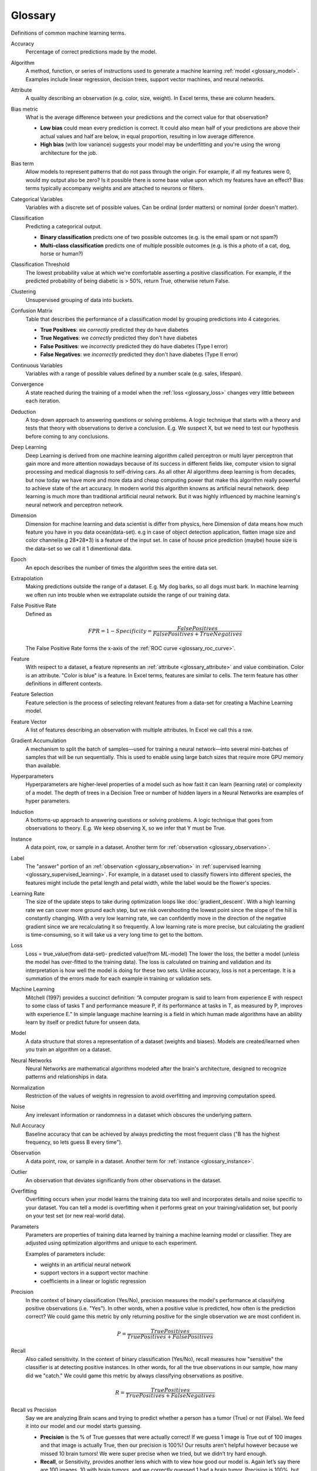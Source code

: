 .. _glossary:

========
Glossary
========

Definitions of common machine learning terms.

.. http://www.sphinx-doc.org/en/stable/markup/inline.html#cross-referencing-arbitrary-locations

.. _glossary_accuracy:

Accuracy
  Percentage of correct predictions made by the model.

.. _glossary_algorithm:

Algorithm
  A method, function, or series of instructions used to generate a machine learning :ref:`model <glossary_model>`. Examples include linear regression, decision trees, support vector machines, and neural networks.

.. _glossary_attribute:

Attribute
  A quality describing an observation (e.g. color, size, weight). In Excel terms, these are column headers.

.. _glossary_bias_metric:

Bias metric
  What is the average difference between your predictions and the correct value for that observation?

  - **Low bias** could mean every prediction is correct. It could also mean half of your predictions are above their actual values and half are below, in equal proportion, resulting in low average difference.

  - **High bias** (with low variance) suggests your model may be underfitting and you're using the wrong architecture for the job.

.. _glossary_bias_term:

Bias term
  Allow models to represent patterns that do not pass through the origin. For example, if all my features were 0, would my output also be zero? Is it possible there is some base value upon which my features have an effect? Bias terms typically accompany weights and are attached to neurons or filters.

.. _glossary_categorical_variables:

Categorical Variables
  Variables with a discrete set of possible values. Can be ordinal (order matters) or nominal (order doesn't matter).

.. _glossary_classification:

Classification
  Predicting a categorical output.

  - **Binary classification** predicts one of two possible outcomes (e.g. is the email spam or not spam?)

  - **Multi-class classification** predicts one of multiple possible outcomes (e.g. is this a photo of a cat, dog, horse or human?)

.. _glossary_classification_threshold:

Classification Threshold
  The lowest probability value at which we're comfortable asserting a positive classification. For example, if the predicted probability of being diabetic is > 50%, return True, otherwise return False.

.. _glossary_clustering:

Clustering
  Unsupervised grouping of data into buckets.

.. _glossary_confusion_matrix:

Confusion Matrix
  Table that describes the performance of a classification model by grouping predictions into 4 categories.

  - **True Positives**: we *correctly* predicted they do have diabetes
  - **True Negatives**: we *correctly* predicted they don't have diabetes
  - **False Positives**: we *incorrectly* predicted they do have diabetes (Type I error)
  - **False Negatives**: we *incorrectly* predicted they don't have diabetes (Type II error)

.. _glossary_continuous_variables:

Continuous Variables
  Variables with a range of possible values defined by a number scale (e.g. sales, lifespan).

.. _glossary_convergence:

Convergence
  A state reached during the training of a model when the :ref:`loss <glossary_loss>` changes very little between each iteration.

.. _glossary_deduction:

Deduction
  A top-down approach to answering questions or solving problems. A logic technique that starts with a theory and tests that theory with observations to derive a conclusion. E.g. We suspect X, but we need to test our hypothesis before coming to any conclusions.

.. _glossary_deep_learning:

Deep Learning
  Deep Learning is derived from one machine learning algorithm called perceptron or multi layer perceptron that gain more and more attention nowadays because of its success in different fields like, computer vision to signal processing and medical diagnosis to self-driving cars. As all other AI algorithms deep learning is from decades, but now today we have more and more data and cheap computing power that make this algorithm really powerful to achieve state of the art accuracy. In modern world this algorithm knowns as artificial neural network. deep learning is much more than traditional artificial neural network. But it was highly influenced by machine learning's neural network and perceptron network.

.. _glossary_dimension:

Dimension
  Dimension for machine learning and data scientist is differ from physics, here Dimension of data means how much feature you have in you data ocean(data-set). e.g in case of object detection application, flatten image size and color channel(e.g 28*28*3) is a feature of the input set. In case of house price prediction (maybe) house size is the data-set so we call it 1 dimentional data.

.. _glossary_epoch:

Epoch
  An epoch describes the number of times the algorithm sees the entire data set.

.. _glossary_extrapolation:

Extrapolation
  Making predictions outside the range of a dataset. E.g. My dog barks, so all dogs must bark. In machine learning we often run into trouble when we extrapolate outside the range of our training data.

.. _glossary_false_positive_rate:

False Positive Rate
  Defined as

  .. math::

    FPR = 1 - Specificity = \frac{False Positives}{False Positives + True Negatives}

  The False Positive Rate forms the x-axis of the :ref:`ROC curve <glossary_roc_curve>`.

.. _glossary_feature:

Feature
  With respect to a dataset, a feature represents an :ref:`attribute <glossary_attribute>` and value combination. Color is an attribute. "Color is blue" is a feature. In Excel terms, features are similar to cells. The term feature has other definitions in different contexts.

.. _glossary_feature_selection:

Feature Selection
  Feature selection is the process of selecting relevant features from a data-set for creating a Machine Learning model.

.. _glossary_feature_vector:

Feature Vector
  A list of features describing an observation with multiple attributes. In Excel we call this a row.

.. _glossary_gradient_accumulation:

Gradient Accumulation
  A mechanism to split the batch of samples—used for training a neural network—into several mini-batches of samples that will be run sequentially. This is used to enable using large batch sizes that require more GPU memory than available.

.. _glossary_hyperparameters:

Hyperparameters
  Hyperparameters are higher-level properties of a model such as how fast it can learn (learning rate) or complexity of a model. The depth of trees in a Decision Tree or number of hidden layers in a Neural Networks are examples of hyper parameters.

.. _glossary_induction:

Induction
  A bottoms-up approach to answering questions or solving problems. A logic technique that goes from observations to theory. E.g. We keep observing X, so we infer that Y must be True.

.. _glossary_instance:

Instance
  A data point, row, or sample in a dataset. Another term for :ref:`observation <glossary_observation>`.

.. _glossary_label:

Label
  The "answer" portion of an :ref:`observation <glossary_observation>` in :ref:`supervised learning <glossary_supervised_learning>`. For example, in a dataset used to classify flowers into different species, the features might include the petal length and petal width, while the label would be the flower's species.

.. _glossary_learning_rate:

Learning Rate
  The size of the update steps to take during optimization loops like :doc:`gradient_descent`. With a high learning rate we can cover more ground each step, but we risk overshooting the lowest point since the slope of the hill is constantly changing. With a very low learning rate, we can confidently move in the direction of the negative gradient since we are recalculating it so frequently. A low learning rate is more precise, but calculating the gradient is time-consuming, so it will take us a very long time to get to the bottom.

.. _glossary_loss:

Loss
  Loss = true_value(from data-set)- predicted value(from ML-model)  The lower the loss, the better a model (unless the model has over-fitted to the training data). The loss is calculated on training and validation and its interpretation is how well the model is doing for these two sets. Unlike accuracy, loss is not a percentage. It is a summation of the errors made for each example in training or validation sets.

.. _glossary_machine_learning:

Machine Learning
   Mitchell (1997) provides a succinct definition: “A computer program is said to learn from experience E with respect to some class of tasks T and performance measure P, if its performance at tasks in T, as measured by P, improves with experience E." In simple language machine learning is a field in which human made algorithms have an ability learn by itself or predict future for unseen data.

.. _glossary_model:

Model
  A data structure that stores a representation of a dataset (weights and biases). Models are created/learned when you train an algorithm on a dataset.

.. _glossary_neural_networks:

Neural Networks
  Neural Networks are mathematical algorithms modeled after the brain's architecture, designed to recognize patterns and relationships in data. 

.. _glossary_normalization:

Normalization
  Restriction of the values of weights in regression to avoid overfitting and improving computation speed.

.. _glossary_noise:

Noise
  Any irrelevant information or randomness in a dataset which obscures the underlying pattern.

.. _glossary_null_accuracy:

Null Accuracy
  Baseline accuracy that can be achieved by always predicting the most frequent class ("B has the highest frequency, so lets guess B every time").

.. _glossary_observation:

Observation
  A data point, row, or sample in a dataset. Another term for :ref:`instance <glossary_instance>`.

.. _glossary_outlier:

Outlier
  An observation that deviates significantly from other observations in the dataset.

.. _glossary_overfitting:

Overfitting
  Overfitting occurs when your model learns the training data too well and incorporates details and noise specific to your dataset. You can tell a model is overfitting when it performs great on your training/validation set, but poorly on your test set (or new real-world data).

.. _glossary_parameters:

Parameters
  Parameters are properties of training data learned by training a machine learning model or classifier. They are adjusted using optimization algorithms and unique to each experiment. 

  Examples of parameters include:

  - weights in an artificial neural network
  - support vectors in a support vector machine
  - coefficients in a linear or logistic regression
  

.. _glossary_precision:

Precision
  In the context of binary classification (Yes/No), precision measures the model's performance at classifying positive observations (i.e. "Yes"). In other words, when a positive value is predicted, how often is the prediction correct? We could game this metric by only returning positive for the single observation we are most confident in.

  .. math::

    P = \frac{True Positives}{True Positives + False Positives}

.. _glossary_recall:

Recall
  Also called sensitivity. In the context of binary classification (Yes/No), recall measures how "sensitive" the classifier is at detecting positive instances. In other words, for all the true observations in our sample, how many did we "catch." We could game this metric by always classifying observations as positive.

  .. math::

    R = \frac{True Positives}{True Positives + False Negatives}

.. _glossary_recall_vs_precision:

Recall vs Precision
  Say we are analyzing Brain scans and trying to predict whether a person has a tumor (True) or not (False). We feed it into our model and our model starts guessing.

  - **Precision** is the % of True guesses that were actually correct! If we guess 1 image is True out of 100 images and that image is actually True, then our precision is 100%! Our results aren't helpful however because we missed 10 brain tumors! We were super precise when we tried, but we didn’t try hard enough.

  - **Recall**, or Sensitivity, provides another lens which with to view how good our model is. Again let’s say there are 100 images, 10 with brain tumors, and we correctly guessed 1 had a brain tumor. Precision is 100%, but recall is 10%. Perfect recall requires that we catch all 10 tumors!

.. _glossary_regression:

Regression
  Predicting a continuous output (e.g. price, sales).

.. _glossary_regularization:

Regularization
  Regularization is a technique utilized to combat the overfitting problem. This is achieved by adding a complexity term to the loss function that gives a bigger loss for more complex models 

.. _glossary_reinforcement_learning:

Reinforcement Learning
  Training a model to maximize a reward via iterative trial and error.

.. _glossary_roc_curve:

ROC (Receiver Operating Characteristic) Curve
  A plot of the :ref:`true positive rate <glossary_true_positive_rate>` against the :ref:`false positive rate <glossary_false_positive_rate>` at all :ref:`classification thresholds <glossary_classification_threshold>`. This is used to evaluate the performance of a classification model at different classification thresholds. The area under the ROC curve can be interpreted as the probability that the model correctly distinguishes between a randomly chosen positive observation (e.g. "spam") and a randomly chosen negative observation (e.g. "not spam").

.. _glossary_segmentation:

Segmentation
  It is the process of partitioning a data set into multiple distinct sets. This separation is done such that the members of the same set are similar to each otherand different from the members of other sets.

.. _glossary_specificity:

Specificity
  In the context of binary classification (Yes/No), specificity measures the model's performance at classifying negative observations (i.e. "No"). In other words, when the correct label is negative, how often is the prediction correct? We could game this metric if we predict everything as negative.

  .. math::

    S = \frac{True Negatives}{True Negatives + False Positives}

.. _glossary_supervised_learning:

Supervised Learning
  Training a model using a labeled dataset.

.. _glossary_test_set:

Test Set
  A set of observations used at the end of model training and validation to assess the predictive power of your model. How generalizable is your model to unseen data?

.. _glossary_training_set:

Training Set
  A set of observations used to generate machine learning models.

.. _glossary_transfer_learning:

Transfer Learning
  A machine learning method where a model developed for a task is reused as the starting point for a model on a second task. In transfer learning, we take the pre-trained weights of an already trained model (one that has been trained on millions of images belonging to 1000’s of classes, on several high power GPU’s for several days) and use these already learned features to predict new classes.

.. _glossary_true_positive_rate:

True Positive Rate
  Another term for :ref:`recall <glossary_recall>`, i.e.

  .. math::

    TPR = \frac{True Positives}{True Positives + False Negatives}

  The True Positive Rate forms the y-axis of the :ref:`ROC curve <glossary_roc_curve>`.

.. _glossary_type_1_error:

Type 1 Error
  False Positives. Consider a company optimizing hiring practices to reduce false positives in job offers. A type 1 error occurs when candidate seems good and they hire him, but he is actually bad.

.. _glossary_type_2_error:

Type 2 Error
  False Negatives. The candidate was great but the company passed on him.

.. _glossary_underfitting:

Underfitting
  Underfitting occurs when your model over-generalizes and fails to incorporate relevant variations in your data that would give your model more predictive power. You can tell a model is underfitting when it performs poorly on both training and test sets.

.. _glossary_uat:

Universal Approximation Theorem
  A neural network with one hidden layer can approximate any continuous function but only for inputs in a specific range. If you train a network on inputs between -2 and 2, then it will work well for inputs in the same range, but you can’t expect it to generalize to other inputs without retraining the model or adding more hidden neurons.

.. _glossary_unsupervised_learning:

Unsupervised Learning
  Training a model to find patterns in an unlabeled dataset (e.g. clustering).

.. _glossary_validation_set:

Validation Set
  A set of observations used during model training to provide feedback on how well the current parameters generalize beyond the training set. If training error decreases but validation error increases, your model is likely overfitting and you should pause training.

.. _glossary_variance:

Variance
  How tightly packed are your predictions for a particular observation relative to each other?

  - **Low variance** suggests your model is internally consistent, with predictions varying little from each other after every iteration.

  - **High variance** (with low bias) suggests your model may be overfitting and reading too deeply into the noise found in every training set.


.. rubric:: References

.. [1] http://robotics.stanford.edu/~ronnyk/glossary.html
.. [2] https://developers.google.com/machine-learning/glossary
